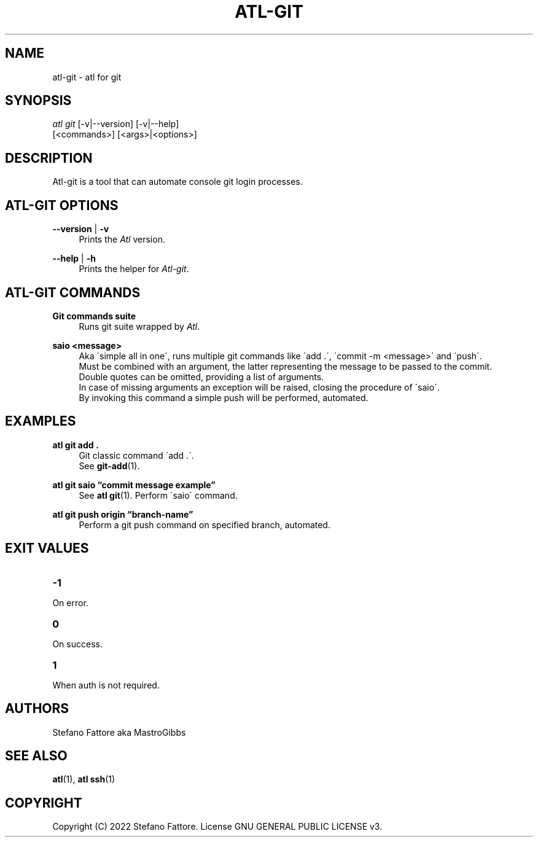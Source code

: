 '\" t
.\"     Title: atl-git
.\"    Author: [see the "Authors" section]
.\"      Date: 04/25/2022
.\"    Manual: Atl-git Manual
.\"    Source: atl 0.3 BETA
.\"  Language: English
.\"
.TH "ATL\-GIT" "1" "07/19/2022" "Atl 0\&.2\&.1" "Atl\-git Manual"
.ie \n(.g .ds Aq \(aq
.el       .ds Aq '
.nh
.ad l
.SH "NAME"
atl\-git \- atl for git
.SH "SYNOPSIS"
.sp
.nf
\fIatl git\fR [\-v|\-\-version] [\-v|\-\-help] 
        [<commands>] [<args>|<options>]
.fi
.sp
.SH "DESCRIPTION"
.sp
Atl\-git is a tool that can automate console git login processes\&.
.SH "ATL\-GIT OPTIONS"
.PP
\fB\-\-version\fR | \fB\-v\fR
.RS 4
Prints the \fIAtl\fR version\&.
.sp
.RE
.PP
\fB\-\-help\fR | \fB\-h\fR
.RS 4
Prints the helper for \fIAtl\-git\fR\&.
.RE
.SH "ATL\-GIT COMMANDS"
.PP
\fBGit commands suite\fR
.RS 4
Runs git suite wrapped by \fIAtl\fR\&.
.sp
.RE
.PP
\fBsaio <message>\fR
.RS 4
Aka \'simple all in one\', runs multiple git commands like \'add .\', \'commit -m <message>\' and \'push\'\&.
.RE
.RS 4
Must be combined with an argument, the latter representing the message to be passed to the commit\&. 
.RE
.RS 4
Double quotes can be omitted, providing a list of arguments\&. 
.RE
.RS 4
In case of missing arguments an exception will be raised, closing the procedure of \'saio\'\&.
.RE
.RS 4
By invoking this command a simple push will be performed, automated\&.
.sp
.RE
.PP

.SH EXAMPLES
.sp
.RE
.PP
\fBatl git add \&.\fR
.RS 4
Git classic command \'add .\'\&.
.RE
.RS 4
See \fBgit-add\fR(1)\&.
.sp
.RE
.PP
\fBatl git saio \[lq]commit message example\[rq]\fR
.RS 4
See \fBatl git\fR(1)\&.
Perform \'saio\' command\&.
.sp
.RE
.PP
\fBatl git push origin \[lq]branch-name\[rq]\fR
.RS 4
Perform a git push command on specified branch, automated\&.
.sp
.RE
.PP
.SH EXIT VALUES
.TP
\f[B]-1\f[R]
.RE
On error\&.
.TP
\f[B]0\f[R]
.RE
On success\&.
.sp
.TP
\f[B]1\f[R]
.RE
When auth is not required\&.
.RE
.SH "AUTHORS"
.sp
Stefano Fattore aka MastroGibbs
.SH "SEE ALSO"
.sp
\fBatl\fR(1), \fBatl ssh\fR(1)
.SH COPYRIGHT
.PP
Copyright (C) 2022 Stefano Fattore\&.
License GNU GENERAL PUBLIC LICENSE v3\&.
.RE
